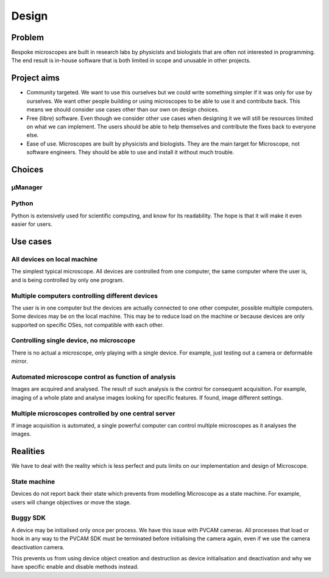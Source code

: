 .. Copyright (C) 2017 David Pinto <david.pinto@bioch.ox.ac.uk>

   Permission is granted to copy, distribute and/or modify this
   document under the terms of the GNU Free Documentation License,
   Version 1.3 or any later version published by the Free Software
   Foundation; with no Invariant Sections, no Front-Cover Texts, and
   no Back-Cover Texts.  A copy of the license is included in the
   section entitled "GNU Free Documentation License".

Design
******

Problem
=======

Bespoke microscopes are built in research labs by physicists and
biologists that are often not interested in programming.  The end
result is in-house software that is both limited in scope and unusable
in other projects.


Project aims
============

* Community targeted.  We want to use this ourselves but we could
  write something simpler if it was only for use by ourselves.  We
  want other people building or using microscopes to be able to use it
  and contribute back.  This means we should consider use cases other
  than our own on design choices.
* Free (libre) software.  Even though we consider other use cases when
  designing it we will still be resources limited on what we can
  implement.  The users should be able to help themselves and
  contribute the fixes back to everyone else.
* Ease of use.  Microscopes are built by physicists and biologists.
  They are the main target for Microscope, not software engineers.
  They should be able to use and install it without much trouble.


Choices
=======

µManager
--------

Python
------

Python is extensively used for scientific computing, and know for its
readability.  The hope is that it will make it even easier for users.


Use cases
=========

All devices on local machine
----------------------------

The simplest typical microscope.  All devices are controlled from one
computer, the same computer where the user is, and is being controlled
by only one program.

Multiple computers controlling different devices
------------------------------------------------

The user is in one computer but the devices are actually connected to
one other computer, possible multiple computers.  Some devices may be
on the local machine.  This may be to reduce load on the machine or
because devices are only supported on specific OSes, not compatible
with each other.

Controlling single device, no microscope
----------------------------------------

There is no actual a microscope, only playing with a single device.
For example, just testing out a camera or deformable mirror.

Automated microscope control as function of analysis
----------------------------------------------------

Images are acquired and analysed.  The result of such analysis is the
control for consequent acquisition.  For example, imaging of a whole
plate and analyse images looking for specific features.  If found,
image different settings.

Multiple microscopes controlled by one central server
-----------------------------------------------------

If image acquisition is automated, a single powerful computer can
control multiple microscopes as it analyses the images.


Realities
=========

We have to deal with the reality which is less perfect and puts limits
on our implementation and design of Microscope.

State machine
-------------

Devices do not report back their state which prevents from modelling
Microscope as a state machine.  For example, users will change
objectives or move the stage.

Buggy SDK
---------

A device may be initialised only once per process.  We have this issue
with PVCAM cameras.  All processes that load or hook in any way to the
PVCAM SDK must be terminated before initialising the camera again,
even if we use the camera deactivation camera.

This prevents us from using device object creation and destruction as
device initialisation and deactivation and why we have specific enable
and disable methods instead.
